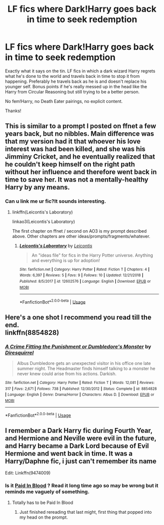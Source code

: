#+TITLE: LF fics where Dark!Harry goes back in time to seek redemption

* LF fics where Dark!Harry goes back in time to seek redemption
:PROPERTIES:
:Author: ShredofInsanity
:Score: 37
:DateUnix: 1579016027.0
:DateShort: 2020-Jan-14
:FlairText: Prompt/Request
:END:
Exactly what it says on the tin. LF fics in which a dark wizard Harry regrets what he's done to the world and travels back in time to stop it from happening. Preferably he travels back as he is and doesn't replace his younger self. Bonus points if he's really messed up in the head like the Harry from Circular Reasoning but still trying to be a better person.

No fem!Harry, no Death Eater pairings, no explicit content.

Thanks!


** This is similar to a prompt I posted on ffnet a few years back, but no nibbles. Main difference was that my version had it that whoever his love interest was had been killed, and she was his Jimminy Cricket, and he eventually realized that he couldn't keep himself on the right path without her influence and therefore went back in time to save her. It was not a mentally-healthy Harry by any means.
:PROPERTIES:
:Author: WhosThisGeek
:Score: 6
:DateUnix: 1579017203.0
:DateShort: 2020-Jan-14
:END:

*** Can u link me ur fic?It sounds interesting.
:PROPERTIES:
:Author: raiden613
:Score: 1
:DateUnix: 1579017979.0
:DateShort: 2020-Jan-14
:END:

**** linkffn(Leicontis's Laboratory)

linkao3(Leicontis's Laboratory)

The first chapter on ffnet / second on AO3 is my prompt described above. Other chapters are other ideas/prompts/fragments/whatever.
:PROPERTIES:
:Author: WhosThisGeek
:Score: 1
:DateUnix: 1579023476.0
:DateShort: 2020-Jan-14
:END:

***** [[https://www.fanfiction.net/s/12602576/1/][*/Leicontis's Laboratory/*]] by [[https://www.fanfiction.net/u/4845863/Leicontis][/Leicontis/]]

#+begin_quote
  An "ideas file" for fics in the Harry Potter universe. Anything and everything is up for adoption!
#+end_quote

^{/Site/:} ^{fanfiction.net} ^{*|*} ^{/Category/:} ^{Harry} ^{Potter} ^{*|*} ^{/Rated/:} ^{Fiction} ^{T} ^{*|*} ^{/Chapters/:} ^{4} ^{*|*} ^{/Words/:} ^{6,397} ^{*|*} ^{/Reviews/:} ^{5} ^{*|*} ^{/Favs/:} ^{9} ^{*|*} ^{/Follows/:} ^{10} ^{*|*} ^{/Updated/:} ^{12/21/2018} ^{*|*} ^{/Published/:} ^{8/5/2017} ^{*|*} ^{/id/:} ^{12602576} ^{*|*} ^{/Language/:} ^{English} ^{*|*} ^{/Download/:} ^{[[http://www.ff2ebook.com/old/ffn-bot/index.php?id=12602576&source=ff&filetype=epub][EPUB]]} ^{or} ^{[[http://www.ff2ebook.com/old/ffn-bot/index.php?id=12602576&source=ff&filetype=mobi][MOBI]]}

--------------

*FanfictionBot*^{2.0.0-beta} | [[https://github.com/tusing/reddit-ffn-bot/wiki/Usage][Usage]]
:PROPERTIES:
:Author: FanfictionBot
:Score: 1
:DateUnix: 1579023518.0
:DateShort: 2020-Jan-14
:END:


** Here's a one shot I recommend you read till the end.\\
linkffn(8854828)
:PROPERTIES:
:Author: Delnarzok
:Score: 3
:DateUnix: 1579092959.0
:DateShort: 2020-Jan-15
:END:

*** [[https://www.fanfiction.net/s/8854828/1/][*/A Crime Fitting the Punishment or Dumbledore's Monster/*]] by [[https://www.fanfiction.net/u/2278168/Diresquirrel][/Diresquirrel/]]

#+begin_quote
  Albus Dumbledore gets an unexpected visitor in his office one late summer night. The Headmaster finds himself talking to a monster he never knew could arise from his actions. Darkish.
#+end_quote

^{/Site/:} ^{fanfiction.net} ^{*|*} ^{/Category/:} ^{Harry} ^{Potter} ^{*|*} ^{/Rated/:} ^{Fiction} ^{T} ^{*|*} ^{/Words/:} ^{12,081} ^{*|*} ^{/Reviews/:} ^{317} ^{*|*} ^{/Favs/:} ^{2,671} ^{*|*} ^{/Follows/:} ^{738} ^{*|*} ^{/Published/:} ^{12/30/2012} ^{*|*} ^{/Status/:} ^{Complete} ^{*|*} ^{/id/:} ^{8854828} ^{*|*} ^{/Language/:} ^{English} ^{*|*} ^{/Genre/:} ^{Drama/Horror} ^{*|*} ^{/Characters/:} ^{Albus} ^{D.} ^{*|*} ^{/Download/:} ^{[[http://www.ff2ebook.com/old/ffn-bot/index.php?id=8854828&source=ff&filetype=epub][EPUB]]} ^{or} ^{[[http://www.ff2ebook.com/old/ffn-bot/index.php?id=8854828&source=ff&filetype=mobi][MOBI]]}

--------------

*FanfictionBot*^{2.0.0-beta} | [[https://github.com/tusing/reddit-ffn-bot/wiki/Usage][Usage]]
:PROPERTIES:
:Author: FanfictionBot
:Score: 2
:DateUnix: 1579092972.0
:DateShort: 2020-Jan-15
:END:


** I remember a Dark Harry fic during Fourth Year, and Hermione and Neville were evil in the future, and Harry became a Dark Lord because of Evil Hermione and went back in time. It was a Harry/Daphne fic, i just can't remember its name

Edit: Linkffn(9474009)
:PROPERTIES:
:Author: LittenInAScarf
:Score: 1
:DateUnix: 1579036759.0
:DateShort: 2020-Jan-15
:END:

*** Is it [[https://www.fanfiction.net/s/9474009/1/Paid-In-Blood][Paid In Blood]] ? Read it long time ago so may be wrong but it reminds me vaguely of something.
:PROPERTIES:
:Author: MoleOfWar
:Score: 2
:DateUnix: 1579037562.0
:DateShort: 2020-Jan-15
:END:

**** Totally has to be Paid In Blood
:PROPERTIES:
:Author: SamTheMan0687
:Score: 1
:DateUnix: 1579041660.0
:DateShort: 2020-Jan-15
:END:

***** Just finished rereading that last might, first thing that popped into my head on the prompt.
:PROPERTIES:
:Author: Terellin
:Score: 1
:DateUnix: 1579049809.0
:DateShort: 2020-Jan-15
:END:
